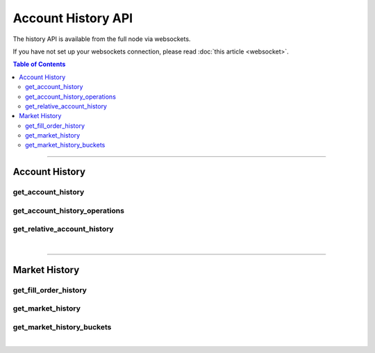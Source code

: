 


Account History API
***********************

The history API is available from the full node via websockets.

If you have not set up your websockets connection, please read :doc:`this
article <websocket>`.

.. contents:: Table of Contents
   :local:

----------------


Account History
=======================
get_account_history
-----------------------------
.. doxygenfunction:: graphene::app::history_api::get_account_history

get_account_history_operations
-----------------------------
.. doxygenfunction:: graphene::app::history_api::get_account_history_operations

get_relative_account_history
-----------------------------
.. doxygenfunction:: graphene::app::history_api::get_relative_account_history


|

**************

Market History
==================
get_fill_order_history
-------------------------------
.. doxygenfunction:: graphene::app::history_api::get_fill_order_history

get_market_history
------------------------------
.. doxygenfunction:: graphene::app::history_api::get_market_history

get_market_history_buckets
------------------------------------
.. doxygenfunction:: graphene::app::history_api::get_market_history_buckets

|
